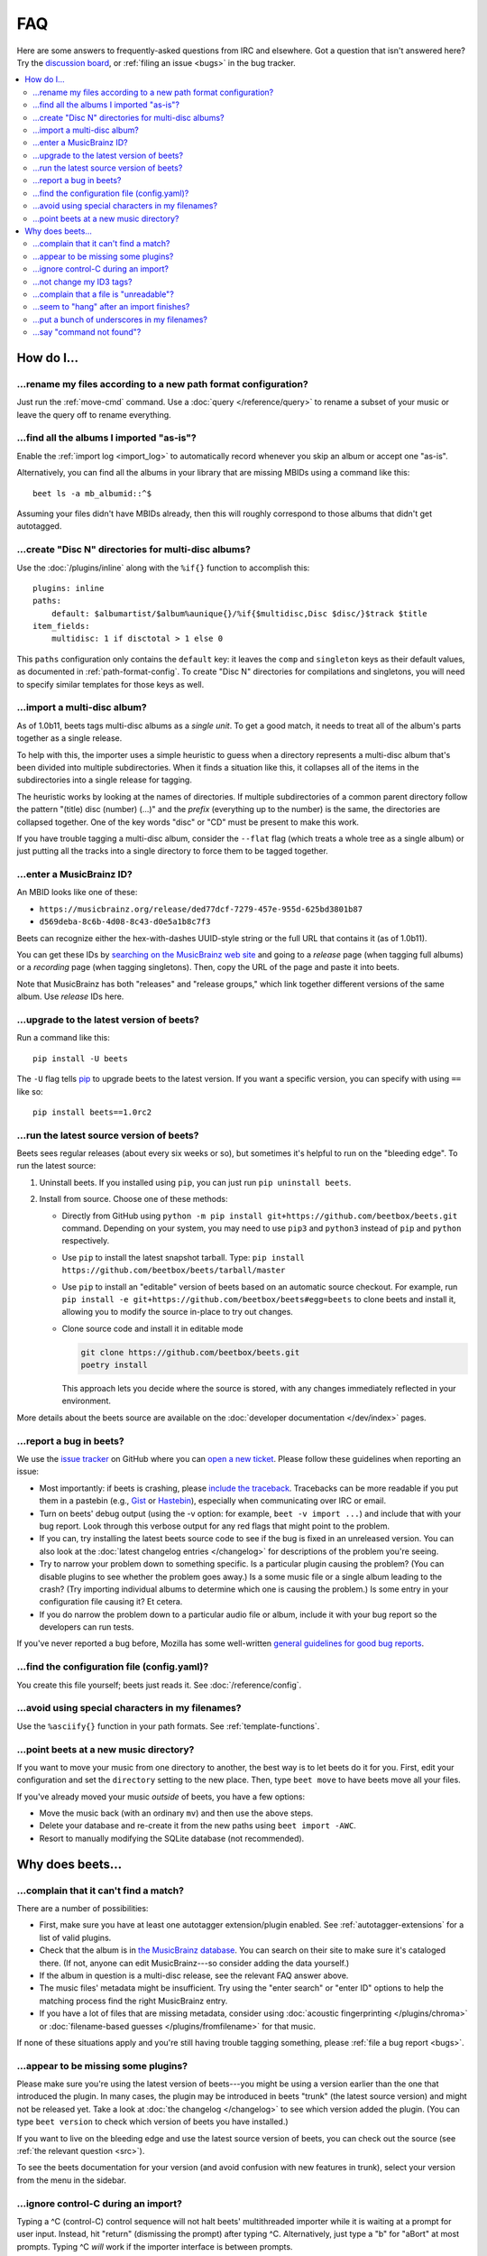 FAQ
===

Here are some answers to frequently-asked questions from IRC and elsewhere. Got
a question that isn't answered here? Try the `discussion board`_, or
:ref:`filing an issue <bugs>` in the bug tracker.

.. _discussion board: https://github.com/beetbox/beets/discussions/

.. _mailing list: https://groups.google.com/group/beets-users

.. contents::
    :local:
    :depth: 2

How do I…
---------

.. _move:

…rename my files according to a new path format configuration?
~~~~~~~~~~~~~~~~~~~~~~~~~~~~~~~~~~~~~~~~~~~~~~~~~~~~~~~~~~~~~~

Just run the :ref:`move-cmd` command. Use a :doc:`query </reference/query>` to
rename a subset of your music or leave the query off to rename everything.

.. _asispostfacto:

…find all the albums I imported "as-is"?
~~~~~~~~~~~~~~~~~~~~~~~~~~~~~~~~~~~~~~~~

Enable the :ref:`import log <import_log>` to automatically record whenever you
skip an album or accept one "as-is".

Alternatively, you can find all the albums in your library that are missing
MBIDs using a command like this:

::

    beet ls -a mb_albumid::^$

Assuming your files didn't have MBIDs already, then this will roughly correspond
to those albums that didn't get autotagged.

.. _discdir:

…create "Disc N" directories for multi-disc albums?
~~~~~~~~~~~~~~~~~~~~~~~~~~~~~~~~~~~~~~~~~~~~~~~~~~~

Use the :doc:`/plugins/inline` along with the ``%if{}`` function to accomplish
this:

::

    plugins: inline
    paths:
        default: $albumartist/$album%aunique{}/%if{$multidisc,Disc $disc/}$track $title
    item_fields:
        multidisc: 1 if disctotal > 1 else 0

This ``paths`` configuration only contains the ``default`` key: it leaves the
``comp`` and ``singleton`` keys as their default values, as documented in
:ref:`path-format-config`. To create "Disc N" directories for compilations and
singletons, you will need to specify similar templates for those keys as well.

.. _multidisc:

…import a multi-disc album?
~~~~~~~~~~~~~~~~~~~~~~~~~~~

As of 1.0b11, beets tags multi-disc albums as a *single unit*. To get a good
match, it needs to treat all of the album's parts together as a single release.

To help with this, the importer uses a simple heuristic to guess when a
directory represents a multi-disc album that's been divided into multiple
subdirectories. When it finds a situation like this, it collapses all of the
items in the subdirectories into a single release for tagging.

The heuristic works by looking at the names of directories. If multiple
subdirectories of a common parent directory follow the pattern "(title) disc
(number) (...)" and the *prefix* (everything up to the number) is the same, the
directories are collapsed together. One of the key words "disc" or "CD" must be
present to make this work.

If you have trouble tagging a multi-disc album, consider the ``--flat`` flag
(which treats a whole tree as a single album) or just putting all the tracks
into a single directory to force them to be tagged together.

.. _mbid:

…enter a MusicBrainz ID?
~~~~~~~~~~~~~~~~~~~~~~~~

An MBID looks like one of these:

- ``https://musicbrainz.org/release/ded77dcf-7279-457e-955d-625bd3801b87``
- ``d569deba-8c6b-4d08-8c43-d0e5a1b8c7f3``

Beets can recognize either the hex-with-dashes UUID-style string or the full URL
that contains it (as of 1.0b11).

You can get these IDs by `searching on the MusicBrainz web site
<https://musicbrainz.org/>`__ and going to a *release* page (when tagging full
albums) or a *recording* page (when tagging singletons). Then, copy the URL of
the page and paste it into beets.

Note that MusicBrainz has both "releases" and "release groups," which link
together different versions of the same album. Use *release* IDs here.

.. _upgrade:

…upgrade to the latest version of beets?
~~~~~~~~~~~~~~~~~~~~~~~~~~~~~~~~~~~~~~~~

Run a command like this:

::

    pip install -U beets

The ``-U`` flag tells pip_ to upgrade beets to the latest version. If you want a
specific version, you can specify with using ``==`` like so:

::

    pip install beets==1.0rc2

.. _src:

…run the latest source version of beets?
~~~~~~~~~~~~~~~~~~~~~~~~~~~~~~~~~~~~~~~~

Beets sees regular releases (about every six weeks or so), but sometimes it's
helpful to run on the "bleeding edge". To run the latest source:

1. Uninstall beets. If you installed using ``pip``, you can just run ``pip
   uninstall beets``.
2. Install from source. Choose one of these methods:

   - Directly from GitHub using ``python -m pip install
     git+https://github.com/beetbox/beets.git`` command. Depending on your
     system, you may need to use ``pip3`` and ``python3`` instead of ``pip`` and
     ``python`` respectively.
   - Use ``pip`` to install the latest snapshot tarball. Type: ``pip install
     https://github.com/beetbox/beets/tarball/master``
   - Use ``pip`` to install an "editable" version of beets based on an automatic
     source checkout. For example, run ``pip install -e
     git+https://github.com/beetbox/beets#egg=beets`` to clone beets and install
     it, allowing you to modify the source in-place to try out changes.
   - Clone source code and install it in editable mode

     .. code-block:: shell

         git clone https://github.com/beetbox/beets.git
         poetry install

     This approach lets you decide where the source is stored, with any changes
     immediately reflected in your environment.

More details about the beets source are available on the :doc:`developer
documentation </dev/index>` pages.

.. _bugs:

…report a bug in beets?
~~~~~~~~~~~~~~~~~~~~~~~

We use the `issue tracker`_ on GitHub where you can `open a new ticket`_. Please
follow these guidelines when reporting an issue:

- Most importantly: if beets is crashing, please `include the traceback
  <https://imgur.com/jacoj>`__. Tracebacks can be more readable if you put them
  in a pastebin (e.g., `Gist <https://gist.github.com/>`__ or `Hastebin
  <https://hastebin.com/>`__), especially when communicating over IRC or email.
- Turn on beets' debug output (using the -v option: for example, ``beet -v
  import ...``) and include that with your bug report. Look through this verbose
  output for any red flags that might point to the problem.
- If you can, try installing the latest beets source code to see if the bug is
  fixed in an unreleased version. You can also look at the :doc:`latest
  changelog entries </changelog>` for descriptions of the problem you're seeing.
- Try to narrow your problem down to something specific. Is a particular plugin
  causing the problem? (You can disable plugins to see whether the problem goes
  away.) Is a some music file or a single album leading to the crash? (Try
  importing individual albums to determine which one is causing the problem.) Is
  some entry in your configuration file causing it? Et cetera.
- If you do narrow the problem down to a particular audio file or album, include
  it with your bug report so the developers can run tests.

If you've never reported a bug before, Mozilla has some well-written `general
guidelines for good bug reports`_.

.. _find-config:

.. _general guidelines for good bug reports: https://developer.mozilla.org/en-US/docs/Mozilla/QA/Bug_writing_guidelines

.. _issue tracker: https://github.com/beetbox/beets/issues

…find the configuration file (config.yaml)?
~~~~~~~~~~~~~~~~~~~~~~~~~~~~~~~~~~~~~~~~~~~

You create this file yourself; beets just reads it. See
:doc:`/reference/config`.

.. _special-chars:

…avoid using special characters in my filenames?
~~~~~~~~~~~~~~~~~~~~~~~~~~~~~~~~~~~~~~~~~~~~~~~~

Use the ``%asciify{}`` function in your path formats. See
:ref:`template-functions`.

.. _move-dir:

…point beets at a new music directory?
~~~~~~~~~~~~~~~~~~~~~~~~~~~~~~~~~~~~~~

If you want to move your music from one directory to another, the best way is to
let beets do it for you. First, edit your configuration and set the
``directory`` setting to the new place. Then, type ``beet move`` to have beets
move all your files.

If you've already moved your music *outside* of beets, you have a few options:

- Move the music back (with an ordinary ``mv``) and then use the above steps.
- Delete your database and re-create it from the new paths using ``beet import
  -AWC``.
- Resort to manually modifying the SQLite database (not recommended).

Why does beets…
---------------

.. _nomatch:

…complain that it can't find a match?
~~~~~~~~~~~~~~~~~~~~~~~~~~~~~~~~~~~~~

There are a number of possibilities:

- First, make sure you have at least one autotagger extension/plugin enabled.
  See :ref:`autotagger-extensions` for a list of valid plugins.
- Check that the album is in `the MusicBrainz database
  <https://musicbrainz.org/>`__. You can search on their site to make sure it's
  cataloged there. (If not, anyone can edit MusicBrainz---so consider adding the
  data yourself.)
- If the album in question is a multi-disc release, see the relevant FAQ answer
  above.
- The music files' metadata might be insufficient. Try using the "enter search"
  or "enter ID" options to help the matching process find the right MusicBrainz
  entry.
- If you have a lot of files that are missing metadata, consider using
  :doc:`acoustic fingerprinting </plugins/chroma>` or :doc:`filename-based
  guesses </plugins/fromfilename>` for that music.

If none of these situations apply and you're still having trouble tagging
something, please :ref:`file a bug report <bugs>`.

.. _plugins:

…appear to be missing some plugins?
~~~~~~~~~~~~~~~~~~~~~~~~~~~~~~~~~~~

Please make sure you're using the latest version of beets---you might be using a
version earlier than the one that introduced the plugin. In many cases, the
plugin may be introduced in beets "trunk" (the latest source version) and might
not be released yet. Take a look at :doc:`the changelog </changelog>` to see
which version added the plugin. (You can type ``beet version`` to check which
version of beets you have installed.)

If you want to live on the bleeding edge and use the latest source version of
beets, you can check out the source (see :ref:`the relevant question <src>`).

To see the beets documentation for your version (and avoid confusion with new
features in trunk), select your version from the menu in the sidebar.

.. _kill:

…ignore control-C during an import?
~~~~~~~~~~~~~~~~~~~~~~~~~~~~~~~~~~~

Typing a ^C (control-C) control sequence will not halt beets' multithreaded
importer while it is waiting at a prompt for user input. Instead, hit "return"
(dismissing the prompt) after typing ^C. Alternatively, just type a "b" for
"aBort" at most prompts. Typing ^C *will* work if the importer interface is
between prompts.

Also note that beets may take some time to quit after ^C is typed; it tries to
clean up after itself briefly even when canceled.

(For developers: this is because the UI thread is blocking on ``input`` and
cannot be interrupted by the main thread, which is trying to close all pipeline
stages in the exception handler by setting a flag. There is no simple way to
remedy this.)

.. _id3v24:

…not change my ID3 tags?
~~~~~~~~~~~~~~~~~~~~~~~~

Beets writes ID3v2.4_ tags by default. Some software, including Windows (i.e.,
Windows Explorer and Windows Media Player) and `id3lib/id3v2
<http://id3v2.sourceforge.net/>`__, don't support v2.4 tags. When using
2.4-unaware software, it might look like the tags are unmodified or missing
completely.

To enable ID3v2.3 tags, enable the :ref:`id3v23` config option.

.. _id3v2.4: https://id3.org/id3v2.4.0-structure

.. _invalid:

…complain that a file is "unreadable"?
~~~~~~~~~~~~~~~~~~~~~~~~~~~~~~~~~~~~~~

Beets will log a message like "unreadable file: /path/to/music.mp3" when it
encounters files that *look* like music files (according to their extension) but
seem to be broken. Most of the time, this is because the file is corrupted. To
check whether the file is intact, try opening it in another media player (e.g.,
`VLC <https://www.videolan.org/vlc/index.html>`__) to see whether it can read
the file. You can also use specialized programs for checking file
integrity---for example, type ``metaflac --list music.flac`` to check FLAC
files.

If beets still complains about a file that seems to be valid, `open a new
ticket`_ and we'll look into it. There's always a possibility that there's a bug
"upstream" in the `Mutagen <https://github.com/quodlibet/mutagen>`__ library
used by beets, in which case we'll forward the bug to that project's tracker.

.. _importhang:

…seem to "hang" after an import finishes?
~~~~~~~~~~~~~~~~~~~~~~~~~~~~~~~~~~~~~~~~~

Probably not. Beets uses a *multithreaded importer* that overlaps many different
activities: it can prompt you for decisions while, in the background, it talks
to MusicBrainz and copies files. This means that, even after you make your last
decision, there may be a backlog of files to be copied into place and tags to be
written. (Plugin tasks, like looking up lyrics and genres, also run at this
time.) If beets pauses after you see all the albums go by, have patience.

.. _replaceq:

…put a bunch of underscores in my filenames?
~~~~~~~~~~~~~~~~~~~~~~~~~~~~~~~~~~~~~~~~~~~~

When naming files, beets replaces certain characters to avoid causing problems
on the filesystem. For example, leading dots can confusingly hide files on Unix
and several non-alphanumeric characters are forbidden on Windows.

The :ref:`replace` config option controls which replacements are made. By
default, beets makes filenames safe for all known platforms by replacing several
patterns with underscores. This means that, even on Unix, filenames are made
Windows-safe so that network filesystems (such as SMB) can be used safely.

Most notably, Windows forbids trailing dots, so a folder called "M.I.A." will be
rewritten to "M.I.A\_" by default. Change the ``replace`` config if you don't
want this behavior and don't need Windows-safe names.

.. _pathq:

…say "command not found"?
~~~~~~~~~~~~~~~~~~~~~~~~~

You need to put the ``beet`` program on your system's search path. If you
installed using pip, the command ``pip show -f beets`` can show you where
``beet`` was placed on your system. If you need help extending your ``$PATH``,
try `this Super User answer`_.

.. _open a new ticket: https://github.com/beetbox/beets/issues/new?template=bug-report.md

.. _pip: https://pip.pypa.io/en/stable/

.. _this super user answer: https://superuser.com/a/284361/4569
